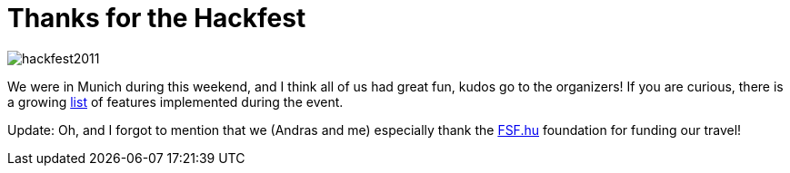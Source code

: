 = Thanks for the Hackfest

:slug: lo-hackfest-2011
:category: libreoffice
:tags: en
:date: 2011-09-05T01:41:10Z
image::http://vmiklos.hu/pic/hackfest2011.png[align="center"]

We were in Munich during this weekend, and I think all of us had great
fun, kudos go to the organizers! If you are curious, there is a growing
http://wiki.documentfoundation.org/Hackfest2011#Achievements[list] of
features implemented during the event.

Update: Oh, and I forgot to mention that we (Andras and me) especially
thank the http://fsf.hu/[FSF.hu] foundation for funding our travel!
